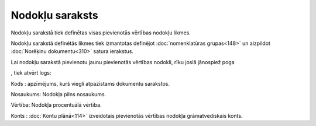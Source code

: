 .. 102 ====================Nodokļu saraksts==================== 



Nodokļu sarakstā tiek definētas visas pievienotās vērtības nodokļu
likmes.



Nodokļu sarakstā definētās likmes tiek izmantotas definējot
:doc:`nomenklatūras grupas<148>` un aizpildot :doc:`Norēķinu
dokumentu<310>` satura ierakstus.

Lai nodokļu sarakstā pievienotu jaunu pievienotās vērtības nodokli,
rīku joslā jānospiež poga .. image:: images_ozols/25605.png
   :scale: 100%
, tiek atvērt logs:



.. image:: images_ozols/26559.png
   :scale: 100%





Kods : apzīmējums, kurš viegli atpazīstams dokumentu sarakstos.

Nosaukums: Nodokļa pilns nosaukums.

Vērtība: Nodokļa procentuālā vērtība.

Konts : :doc:`Kontu plānā<114>` izveidotais pievienotās vērtības
nodokļa grāmatvediskais konts.

 